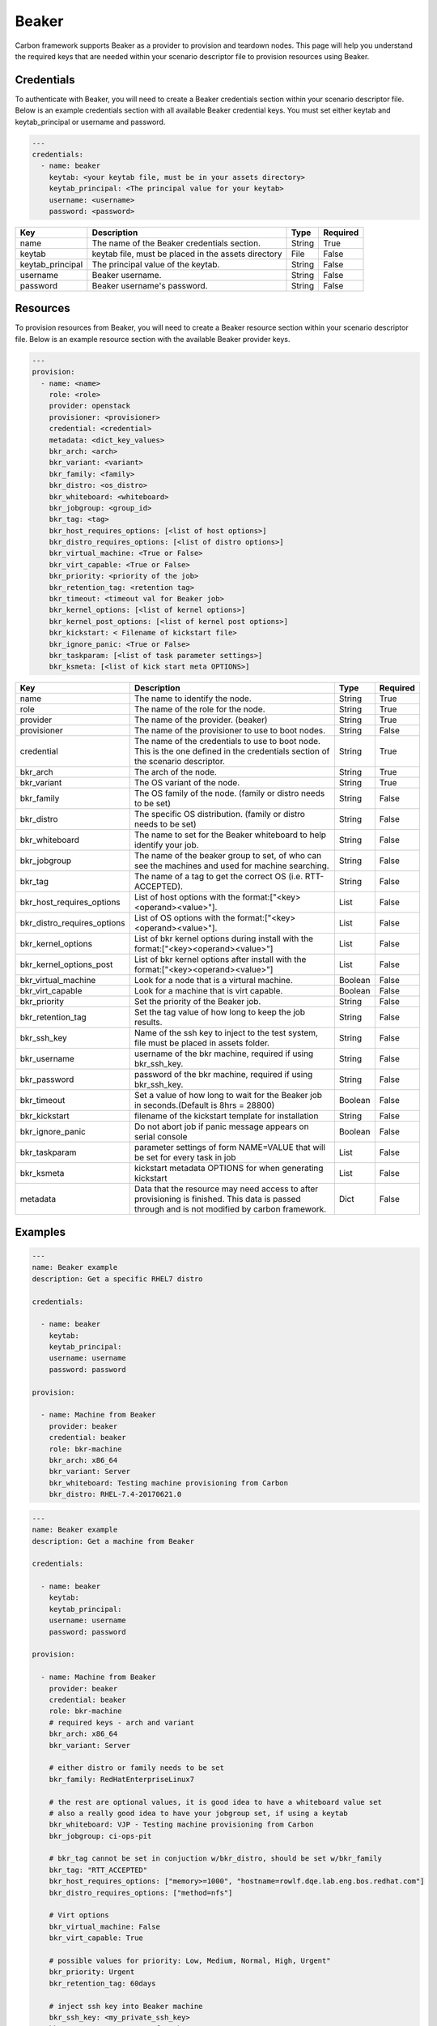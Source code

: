 Beaker
------

Carbon framework supports Beaker as a provider to provision and teardown
nodes. This page will help you understand the required keys that are needed
within your scenario descriptor file to provision resources using Beaker.

Credentials
+++++++++++

To authenticate with Beaker, you will need to create a Beaker
credentials section within your scenario descriptor file. Below is an example
credentials section with all available Beaker credential keys.  You must set
either keytab and keytab_principal or username and password.

.. code-block:: yaml

    ---
    credentials:
      - name: beaker
        keytab: <your keytab file, must be in your assets directory>
        keytab_principal: <The principal value for your keytab>
        username: <username>
        password: <password>

.. list-table::
    :widths: auto
    :header-rows: 1

    *   - Key
        - Description
        - Type
        - Required

    *   - name
        - The name of the Beaker credentials section.
        - String
        - True

    *   - keytab
        - keytab file, must be placed in the assets directory
        - File
        - False

    *   - keytab_principal
        - The principal value of the keytab.
        - String
        - False

    *   - username
        - Beaker username.
        - String
        - False

    *   - password
        - Beaker username's password.
        - String
        - False

Resources
+++++++++

To provision resources from Beaker, you will need to create a Beaker
resource section within your scenario descriptor file. Below is an example
resource section with the available Beaker provider keys.

.. code-block:: yaml

    ---
    provision:
      - name: <name>
        role: <role>
        provider: openstack
        provisioner: <provisioner>
        credential: <credential>
        metadata: <dict_key_values>
        bkr_arch: <arch>
        bkr_variant: <variant>
        bkr_family: <family>
        bkr_distro: <os_distro>
        bkr_whiteboard: <whiteboard>
        bkr_jobgroup: <group_id>
        bkr_tag: <tag>
        bkr_host_requires_options: [<list of host options>]
        bkr_distro_requires_options: [<list of distro options>]
        bkr_virtual_machine: <True or False>
        bkr_virt_capable: <True or False>
        bkr_priority: <priority of the job>
        bkr_retention_tag: <retention tag>
        bkr_timeout: <timeout val for Beaker job>
        bkr_kernel_options: [<list of kernel options>]
        bkr_kernel_post_options: [<list of kernel post options>]
        bkr_kickstart: < Filename of kickstart file>
        bkr_ignore_panic: <True or False>
        bkr_taskparam: [<list of task parameter settings>]
        bkr_ksmeta: [<list of kick start meta OPTIONS>]

.. list-table::
    :widths: auto
    :header-rows: 1

    *   - Key
        - Description
        - Type
        - Required

    *   - name
        - The name to identify the node.
        - String
        - True

    *   - role
        - The name of the role for the node.
        - String
        - True

    *   - provider
        - The name of the provider. (beaker)
        - String
        - True

    *   - provisioner
        - The name of the provisioner to use to boot nodes.
        - String
        - False

    *   - credential
        - The name of the credentials to use to boot node. This is the one
          defined in the credentials section of the scenario descriptor.
        - String
        - True

    *   - bkr_arch
        - The arch of the node.
        - String
        - True

    *   - bkr_variant
        - The OS variant of the node.
        - String
        - True

    *   - bkr_family
        - The OS family of the node. (family or distro needs to be set)
        - String
        - False

    *   - bkr_distro
        - The specific OS distribution. (family or distro needs to be set)
        - String
        - False

    *   - bkr_whiteboard
        - The name to set for the Beaker whiteboard to help identify your job.
        - String
        - False

    *   - bkr_jobgroup
        - The name of the beaker group to set, of who can see the machines and used for machine searching.
        - String
        - False

    *   - bkr_tag
        - The name of a tag to get the correct OS (i.e. RTT-ACCEPTED).
        - String
        - False

    *   - bkr_host_requires_options
        - List of host options with the format:["<key><operand><value>"].
        - List
        - False

    *   - bkr_distro_requires_options
        - List of OS options with the format:["<key><operand><value>"].
        - List
        - False

    *   - bkr_kernel_options
        - List of bkr kernel options during install with the format:["<key><operand><value>"]
        - List
        - False

    *   - bkr_kernel_options_post
        - List of bkr kernel options after install with the format:["<key><operand><value>"]
        - List
        - False

    *   - bkr_virtual_machine
        - Look for a node that is a virtural machine.
        - Boolean
        - False

    *   - bkr_virt_capable
        - Look for a machine that is virt capable.
        - Boolean
        - False

    *   - bkr_priority
        - Set the priority of the Beaker job.
        - String
        - False

    *   - bkr_retention_tag
        - Set the tag value of how long to keep the job results.
        - String
        - False

    *   - bkr_ssh_key
        - Name of the ssh key to inject to the test system, file must be placed in assets folder.
        - String
        - False

    *   - bkr_username
        - username of the bkr machine, required if using bkr_ssh_key.
        - String
        - False

    *   - bkr_password
        - password of the bkr machine, required if using bkr_ssh_key.
        - String
        - False

    *   - bkr_timeout
        - Set a value of how long to wait for the Beaker job in seconds.(Default is 8hrs = 28800)
        - Boolean
        - False

    *   - bkr_kickstart
        - filename of the kickstart template for installation
        - String
        - False

    *   - bkr_ignore_panic
        - Do not abort job if panic message appears on serial console
        - Boolean
        - False

    *   - bkr_taskparam
        - parameter settings of form NAME=VALUE that will be set for every task in job
        - List
        - False

    *   - bkr_ksmeta
        - kickstart metadata OPTIONS for when generating kickstart
        - List
        - False

    *   - metadata
        - Data that the resource may need access to after provisioning is
          finished. This data is passed through and is not modified by carbon
          framework.
        - Dict
        - False

Examples
++++++++

.. code-block:: yaml

    ---
    name: Beaker example
    description: Get a specific RHEL7 distro

    credentials:

      - name: beaker
        keytab:
        keytab_principal:
        username: username
        password: password

    provision:

      - name: Machine from Beaker
        provider: beaker
        credential: beaker
        role: bkr-machine
        bkr_arch: x86_64
        bkr_variant: Server
        bkr_whiteboard: Testing machine provisioning from Carbon
        bkr_distro: RHEL-7.4-20170621.0


.. code-block:: yaml

    ---
    name: Beaker example
    description: Get a machine from Beaker

    credentials:

      - name: beaker
        keytab:
        keytab_principal:
        username: username
        password: password

    provision:

      - name: Machine from Beaker
        provider: beaker
        credential: beaker
        role: bkr-machine
        # required keys - arch and variant
        bkr_arch: x86_64
        bkr_variant: Server

        # either distro or family needs to be set
        bkr_family: RedHatEnterpriseLinux7

        # the rest are optional values, it is good idea to have a whiteboard value set
        # also a really good idea to have your jobgroup set, if using a keytab
        bkr_whiteboard: VJP - Testing machine provisioning from Carbon
        bkr_jobgroup: ci-ops-pit

        # bkr_tag cannot be set in conjuction w/bkr_distro, should be set w/bkr_family
        bkr_tag: "RTT_ACCEPTED"
        bkr_host_requires_options: ["memory>=1000", "hostname=rowlf.dqe.lab.eng.bos.redhat.com"]
        bkr_distro_requires_options: ["method=nfs"]

        # Virt options
        bkr_virtual_machine: False
        bkr_virt_capable: True

        # possible values for priority: Low, Medium, Normal, High, Urgent"
        bkr_priority: Urgent
        bkr_retention_tag: 60days
        
        # inject ssh key into Beaker machine
        bkr_ssh_key: <my_private_ssh_key>
        bkr_username: <username of Beaker system>
        bkr_password: <password of Beaker user>

        # timeout for the beaker job, default if not set is 8hrs = 28800
        # can only set values between 1hr(3600) and 48hrs(172800)
        bkr_timeout: 172800

        # possible values for ignore panic: True, False
        bkr_ignore_panic: True
    
        # Filename of the kickstart file to execute
        bkr_kickstart: <kickstart filename>

        # Only taskparam value supported currently is RESERVETIME
        # Set as seconds - Reserve system for 2 days
        bkr_taskparam: RESERVETIME=172800

        # kick start meta data OPTIONS - list
        bkr_ksmeta: ["<key>=<value>"]

        # Host metadata
        metadata:
          user: root
          password: root
